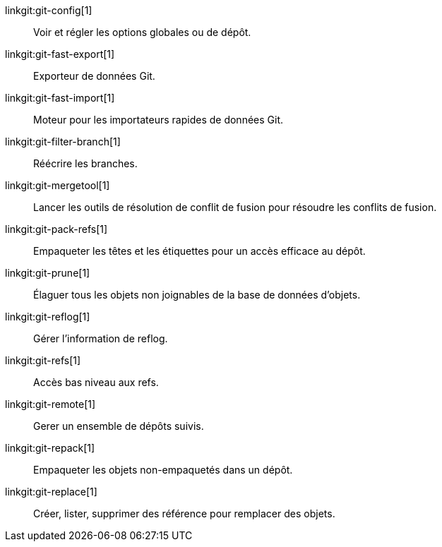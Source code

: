 linkgit:git-config[1]::
	Voir et régler les options globales ou de dépôt.

linkgit:git-fast-export[1]::
	Exporteur de données Git.

linkgit:git-fast-import[1]::
	Moteur pour les importateurs rapides de données Git.

linkgit:git-filter-branch[1]::
	Réécrire les branches.

linkgit:git-mergetool[1]::
	Lancer les outils de résolution de conflit de fusion pour résoudre les conflits de fusion.

linkgit:git-pack-refs[1]::
	Empaqueter les têtes et les étiquettes pour un accès efficace au dépôt.

linkgit:git-prune[1]::
	Élaguer tous les objets non joignables de la base de données d'objets.

linkgit:git-reflog[1]::
	Gérer l'information de reflog.

linkgit:git-refs[1]::
	Accès bas niveau aux refs.

linkgit:git-remote[1]::
	Gerer un ensemble de dépôts suivis.

linkgit:git-repack[1]::
	Empaqueter les objets non-empaquetés dans un dépôt.

linkgit:git-replace[1]::
	Créer, lister, supprimer des référence pour remplacer des objets.

